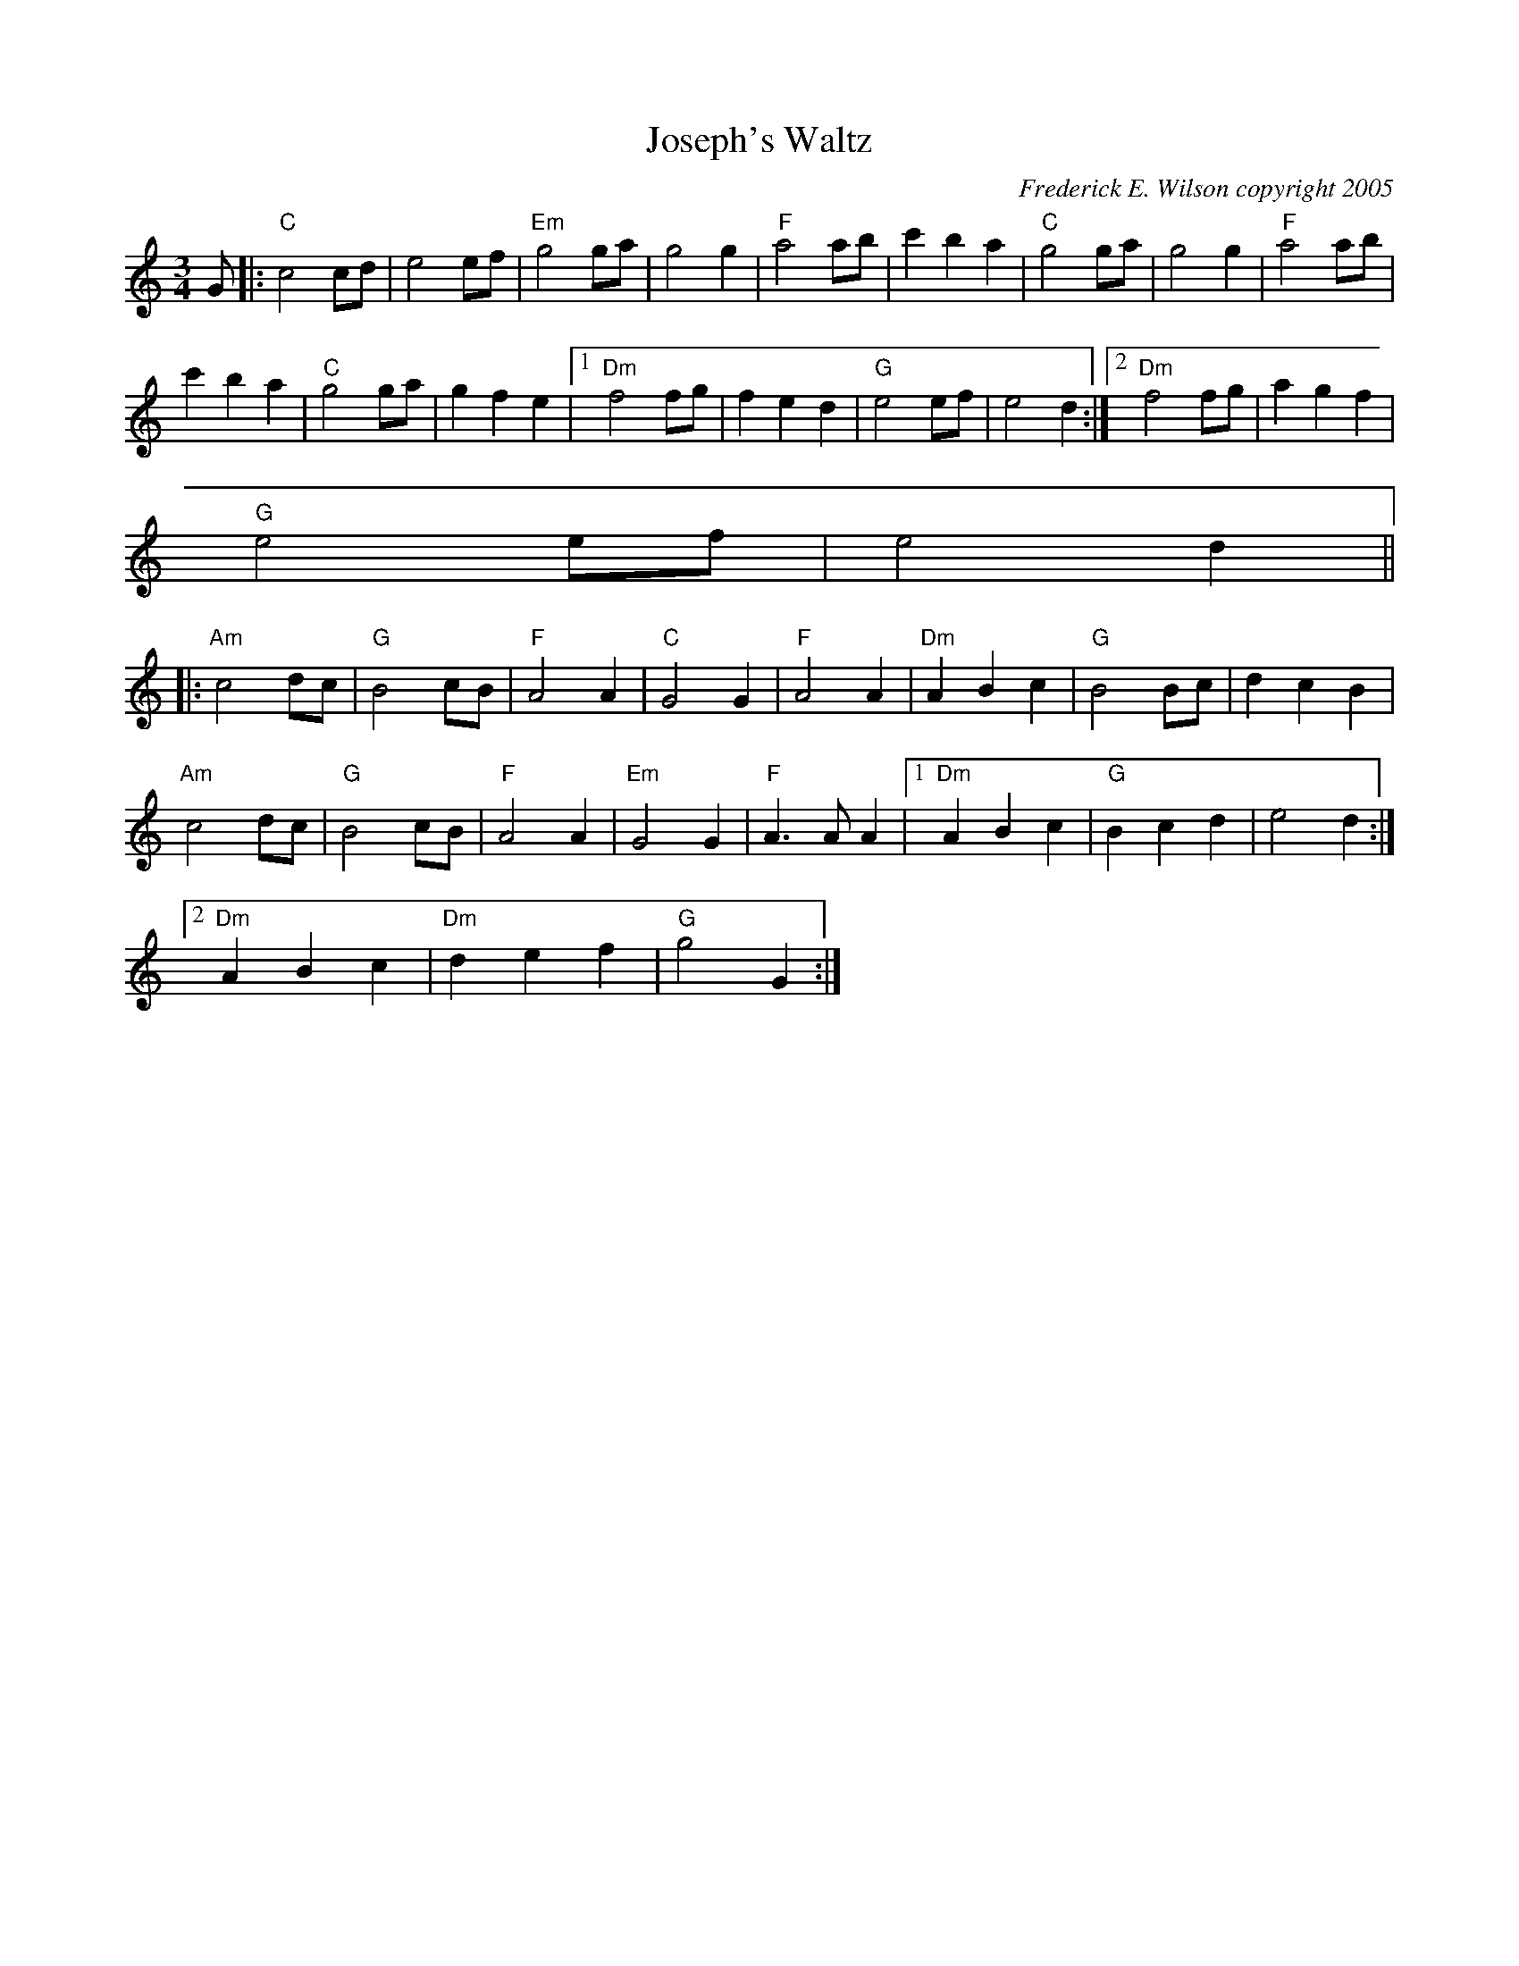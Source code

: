 X:185
T:Joseph's Waltz
M:3/4
L:1/8
C:Frederick E. Wilson copyright 2005
R:Waltz
K:C
G|:"C"c4 cd|e4 ef|"Em"g4 ga|g4 g2|"F"a4 ab|c'2b2a2|"C"g4ga|g4g2|"F"a4ab|
c'2b2a2|"C"g4ga|g2f2e2|1"Dm"f4fg|f2e2d2|"G"e4ef|e4d2:|2"Dm"f4fg|a2g2f2|
"G"e4ef|e4d2||:
"Am"c4dc|"G"B4cB|"F"A4A2|"C"G4G2|"F"A4A2|"Dm"A2B2c2|"G"B4Bc|d2c2B2|
"Am"c4dc|"G"B4cB|"F"A4A2|"Em"G4G2|"F"A3AA2|1"Dm"A2B2c2|"G"B2c2d2|e4d2:|2
"Dm"A2B2c2|"Dm"d2e2f2|"G"g4G2:|
